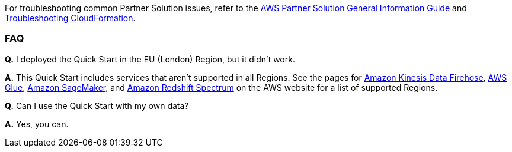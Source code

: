 // Add any unique troubleshooting steps here.

For troubleshooting common Partner Solution issues, refer to the https://fwd.aws/rA69w?[AWS Partner Solution General Information Guide^] and https://docs.aws.amazon.com/AWSCloudFormation/latest/UserGuide/troubleshooting.html[Troubleshooting CloudFormation^].

=== FAQ

*Q.* I deployed the Quick Start in the EU (London) Region, but it didn’t work.

*A.* This Quick Start includes services that aren’t supported in all Regions. See the pages for https://docs.aws.amazon.com/general/latest/gr/fh.html[Amazon Kinesis Data Firehose], http://docs.aws.amazon.com/general/latest/gr/rande.html#glue_region[AWS Glue], https://docs.aws.amazon.com/general/latest/gr/rande.html#sagemaker_region[Amazon SageMaker], and http://docs.aws.amazon.com/redshift/latest/dg/c-spectrum-data-files.html[Amazon Redshift Spectrum] on the AWS website for a list of supported Regions.

*Q.* Can I use the Quick Start with my own data?

*A.* Yes, you can.
